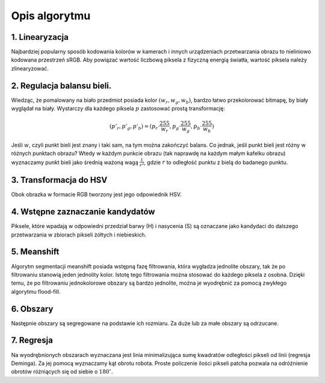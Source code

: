
Opis algorytmu
--------------

1. Linearyzacja
***************

Najbardziej popularny sposób kodowania kolorów w kamerach i innych urządzeniach
przetwarzania obrazu to nieliniowo kodowana przestrzeń sRGB. Aby powiązać 
wartość liczbową piksela z fizyczną energią światła, wartość piksela należy
zlinearyzować. 

2. Regulacja balansu bieli.
***************************

Wiedząc, że pomalowany na biało przedmiot posiada kolor :math:`(w_r, w_g, w_b)`,
bardzo łatwo przekolorować bitmapę, by biały wyglądał na biały. Wystarczy 
dla każdego piksela :math:`p` zastosować prostą transformację: 

.. math::
    (p'_r, p'_g, p'_b) = (p_r\cdot\frac{255}{w_r}, p_g\cdot\frac{255}{w_g}, p_b\cdot\frac{255}{w_b})
    
Jeśli :math:`w`, czyli punkt bieli jest znany i taki sam, na tym można zakończyć
balans. Co jednak, jeśli punkt bieli jest różny w różnych punktach obrazu?
Wtedy w każdym punkcie obrazu (tak naprawdę na każdym małym kafelku obrazu) 
wyznaczamy punkt bieli jako średnią ważoną wagą :math:`\frac{1}{r^2}`, 
gdzie :math:`r` to odległość punktu z bielą do badanego punktu.

3. Transformacja do HSV
***********************

Obok obrazka w formacie RGB tworzony jest jego odpowiednik HSV.

4. Wstępne zaznaczanie kandydatów
*********************************

Piksele, które wpadają w odpowiedni przedział barwy (H) i nasycenia (S) są 
oznaczane jako kandydaci do dalszego przetwarzania w zbiorach pikseli żółtych i 
niebieskich. 

5. Meanshift
************

Algorytm segmentacji meanshift posiada wstępną fazę filtrowania, która wygładza
jednolite obszary, tak że po filtrowaniu stanowią jeden jednolity kolor. 
Istotę tego filtrowania można stosować do każdego piksela z osobna. Dzięki temu,
że po filtrowaniu jednokolorowe obszary są bardzo jednolite, można je wyodrębnić
za pomocą zwykłego algorytmu flood-fill.

6. Obszary
**********

Następnie obszary są segregowane na podstawie ich rozmiaru. Za duże lub za małe
obszary są odrzucane.

7. Regresja
***********

Na wyodrębnionych obszarach wyznaczana jest linia minimalizująca
sumę kwadratów odległości pikseli od linii (regresja Deminga). Za jej pomocą
wyznaczamy kąt obrotu robota. Proste policzenie ilości pikseli patcha pozwala na
odróżnienie obrotów różniących się od siebie o :math:`180^\circ`.
 
